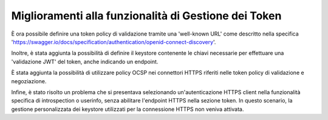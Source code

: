 Miglioramenti alla funzionalità di Gestione dei Token
-----------------------------------------------------

È ora possibile definire una token policy di validazione tramite una 'well-known URL' come descritto nella specifica 'https://swagger.io/docs/specification/authentication/openid-connect-discovery'.
	
Inoltre, è stata aggiunta la possibilità di definire il keystore contenente le chiavi necessarie per effettuare una 'validazione JWT' del token, anche indicando un endpoint.

È stata aggiunta la possibilità di utilizzare policy OCSP nei connettori HTTPS riferiti nelle token policy di validazione e negoziazione. 

Infine, è stato risolto un problema che si presentava selezionando un'autenticazione HTTPS client nella funzionalità specifica di introspection o userinfo, senza abilitare l'endpoint HTTPS nella sezione token. In questo scenario, la gestione personalizzata dei keystore utilizzati per la connessione HTTPS non veniva attivata.

